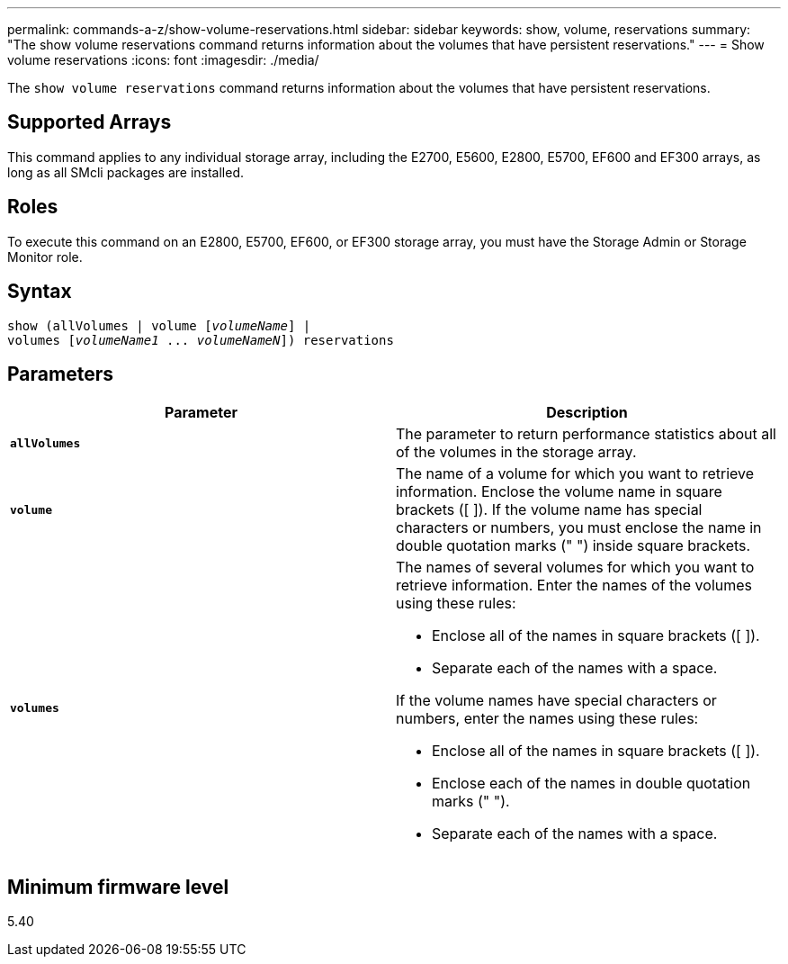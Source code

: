 ---
permalink: commands-a-z/show-volume-reservations.html
sidebar: sidebar
keywords: show, volume, reservations
summary: "The show volume reservations command returns information about the volumes that have persistent reservations."
---
= Show volume reservations
:icons: font
:imagesdir: ./media/

[.lead]
The `show volume reservations` command returns information about the volumes that have persistent reservations.

== Supported Arrays

This command applies to any individual storage array, including the E2700, E5600, E2800, E5700, EF600 and EF300 arrays, as long as all SMcli packages are installed.

== Roles

To execute this command on an E2800, E5700, EF600, or EF300 storage array, you must have the Storage Admin or Storage Monitor role.

== Syntax
[subs=+macros]
----
show (allVolumes | volume pass:quotes[[_volumeName_]] |
volumes pass:quotes[[_volumeName1_ ... _volumeNameN_]]) reservations
----

== Parameters

[cols="2*",options="header"]
|===
| Parameter| Description
a|
`*allVolumes*`
a|
The parameter to return performance statistics about all of the volumes in the storage array.
a|
`*volume*`
a|
The name of a volume for which you want to retrieve information. Enclose the volume name in square brackets ([ ]). If the volume name has special characters or numbers, you must enclose the name in double quotation marks (" ") inside square brackets.

a|
`*volumes*`
a|
The names of several volumes for which you want to retrieve information. Enter the names of the volumes using these rules:

* Enclose all of the names in square brackets ([ ]).
* Separate each of the names with a space.

If the volume names have special characters or numbers, enter the names using these rules:

* Enclose all of the names in square brackets ([ ]).
* Enclose each of the names in double quotation marks (" ").
* Separate each of the names with a space.

|===

== Minimum firmware level

5.40
